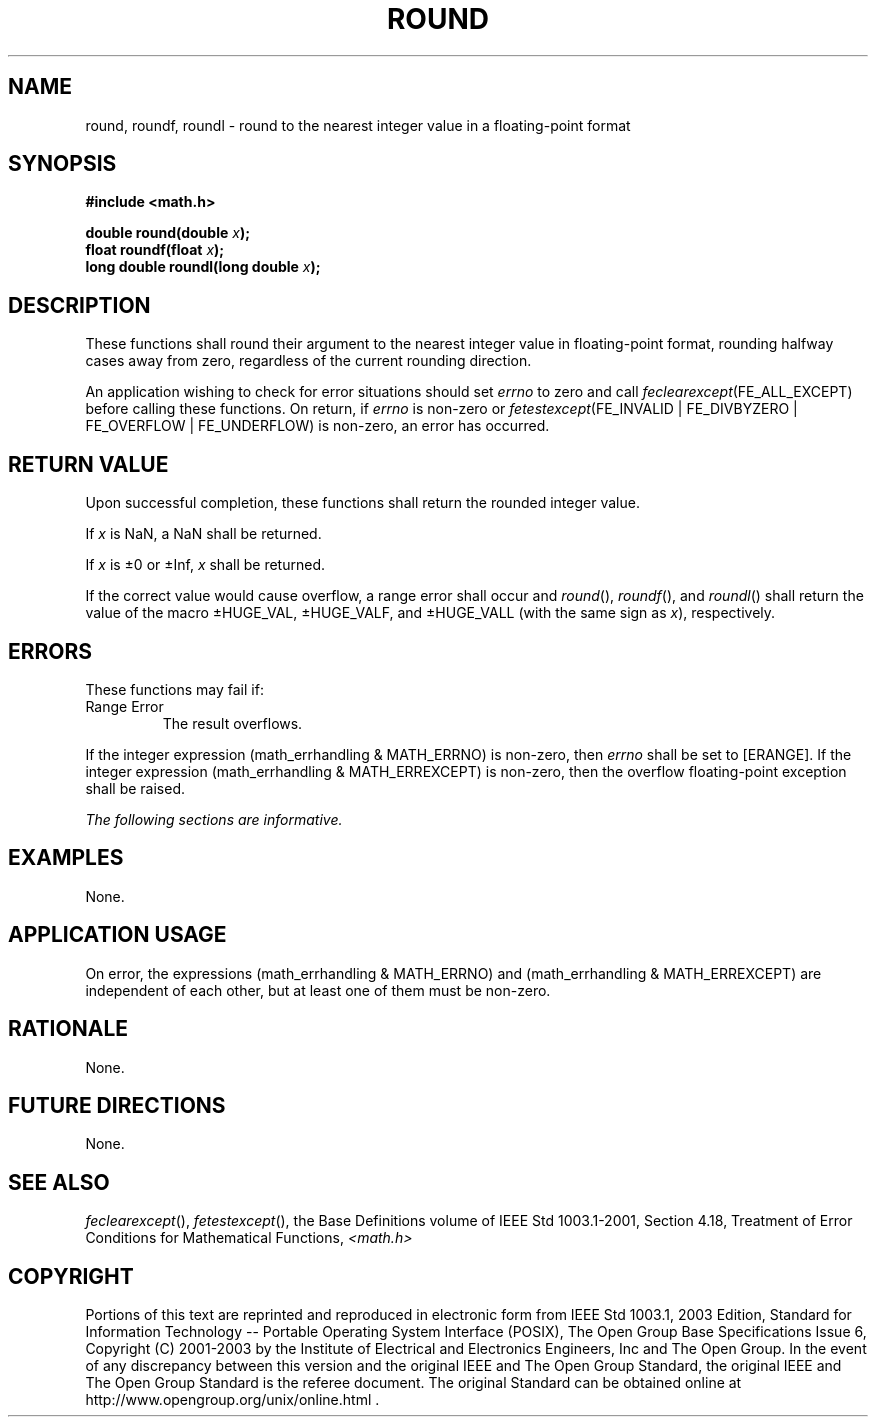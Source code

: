 .\" Copyright (c) 2001-2003 The Open Group, All Rights Reserved 
.TH "ROUND" 3 2003 "IEEE/The Open Group" "POSIX Programmer's Manual"
.\" round 
.SH NAME
round, roundf, roundl \- round to the nearest integer value in a floating-point
format
.SH SYNOPSIS
.LP
\fB#include <math.h>
.br
.sp
double round(double\fP \fIx\fP\fB);
.br
float roundf(float\fP \fIx\fP\fB);
.br
long double roundl(long double\fP \fIx\fP\fB);
.br
\fP
.SH DESCRIPTION
.LP
These functions shall round their argument to the nearest integer
value in floating-point format, rounding halfway cases away
from zero, regardless of the current rounding direction.
.LP
An application wishing to check for error situations should set \fIerrno\fP
to zero and call
\fIfeclearexcept\fP(FE_ALL_EXCEPT) before calling these functions.
On return, if \fIerrno\fP is non-zero or
\fIfetestexcept\fP(FE_INVALID | FE_DIVBYZERO | FE_OVERFLOW | FE_UNDERFLOW)
is non-zero, an error has occurred.
.SH RETURN VALUE
.LP
Upon successful completion, these functions shall return the rounded
integer value.
.LP
If
\fIx\fP is NaN, a NaN shall be returned.
.LP
If \fIx\fP is \(+-0 or \(+-Inf, \fIx\fP shall be returned. 
.LP
If the correct value would cause overflow, a range error shall occur
and \fIround\fP(), \fIroundf\fP(), and \fIroundl\fP() shall
return the value of the macro \(+-HUGE_VAL, \(+-HUGE_VALF, and \(+-HUGE_VALL
(with the same sign as \fIx\fP),
respectively. 
.SH ERRORS
.LP
These functions may fail if:
.TP 7
Range\ Error
The result overflows. 
.LP
If the integer expression (math_errhandling & MATH_ERRNO) is non-zero,
then \fIerrno\fP shall be set to [ERANGE]. If the
integer expression (math_errhandling & MATH_ERREXCEPT) is non-zero,
then the overflow floating-point exception shall be raised.
.sp
.LP
\fIThe following sections are informative.\fP
.SH EXAMPLES
.LP
None.
.SH APPLICATION USAGE
.LP
On error, the expressions (math_errhandling & MATH_ERRNO) and (math_errhandling
& MATH_ERREXCEPT) are independent of
each other, but at least one of them must be non-zero.
.SH RATIONALE
.LP
None.
.SH FUTURE DIRECTIONS
.LP
None.
.SH SEE ALSO
.LP
\fIfeclearexcept\fP(), \fIfetestexcept\fP(), the Base
Definitions volume of IEEE\ Std\ 1003.1-2001, Section 4.18, Treatment
of
Error Conditions for Mathematical Functions, \fI<math.h>\fP
.SH COPYRIGHT
Portions of this text are reprinted and reproduced in electronic form
from IEEE Std 1003.1, 2003 Edition, Standard for Information Technology
-- Portable Operating System Interface (POSIX), The Open Group Base
Specifications Issue 6, Copyright (C) 2001-2003 by the Institute of
Electrical and Electronics Engineers, Inc and The Open Group. In the
event of any discrepancy between this version and the original IEEE and
The Open Group Standard, the original IEEE and The Open Group Standard
is the referee document. The original Standard can be obtained online at
http://www.opengroup.org/unix/online.html .
